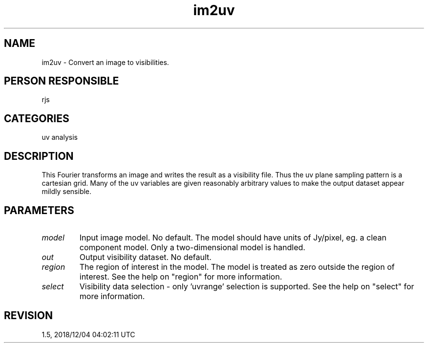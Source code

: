 .TH im2uv 1
.SH NAME
im2uv - Convert an image to visibilities.
.SH PERSON RESPONSIBLE
rjs
.SH CATEGORIES
uv analysis
.SH DESCRIPTION
This Fourier transforms an image and writes the result as a
visibility file.  Thus the uv plane sampling pattern is a
cartesian grid.  Many of the uv variables are given reasonably
arbitrary values to make the output dataset appear mildly
sensible.
.SH PARAMETERS
.TP
\fImodel\fP
Input image model. No default.  The model should have units of
Jy/pixel, eg. a clean component model.  Only a two-dimensional
model is handled.
.TP
\fIout\fP
Output visibility dataset.  No default.
.TP
\fIregion\fP
The region of interest in the model.  The model is treated as
zero outside the region of interest.  See the help on "region"
for more information.
.TP
\fIselect\fP
Visibility data selection - only 'uvrange' selection is
supported.  See the help on "select" for more information.
.sp
.SH REVISION
1.5, 2018/12/04 04:02:11 UTC
